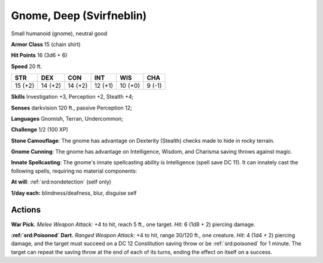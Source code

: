 
.. _srd:gnome-deep-svirfneblin:

Gnome, Deep (Svirfneblin)
-------------------------

Small humanoid (gnome), neutral good

**Armor Class** 15 (chain shirt)

**Hit Points** 16 (3d6 + 6)

**Speed** 20 ft.

+-----------+-----------+-----------+-----------+-----------+----------+
| STR       | DEX       | CON       | INT       | WIS       | CHA      |
+===========+===========+===========+===========+===========+==========+
| 15 (+2)   | 14 (+2)   | 14 (+2)   | 12 (+1)   | 10 (+0)   | 9 (-1)   |
+-----------+-----------+-----------+-----------+-----------+----------+

**Skills** Investigation +3, Perception +2, Stealth +4;

**Senses** darkvision 120 ft., passive Perception 12;

**Languages** Gnomish, Terran, Undercommon;

**Challenge** 1/2 (100 XP)

**Stone Camouflage**: The gnome has advantage on Dexterity (Stealth)
checks made to hide in rocky terrain.

**Gnome Cunning**: The gnome has
advantage on Intelligence, Wisdom, and Charisma saving throws against
magic.

**Innate Spellcasting**: The gnome's innate spellcasting ability
is Intelligence (spell save DC 11). It can innately cast the following
spells, requiring no material components:

**At will**: :ref:`srd:nondetection`
(self only)

**1/day each:** blindness/deafness, blur, disguise self

Actions
~~~~~~~~~~~~~~~~~~~~~~~~~~~~~~~~~

**War Pick.** *Melee Weapon Attack:* +4 to hit, reach 5 ft., one target.
*Hit:* 6 (1d8 + 2) piercing damage.

**:ref:`srd:Poisoned` Dart.** *Ranged Weapon
Attack:* +4 to hit, range 30/120 ft., one creature. *Hit:* 4 (1d4 + 2)
piercing damage, and the target must succeed on a DC 12 Constitution
saving throw or be :ref:`srd:poisoned` for 1 minute. The target can repeat the
saving throw at the end of each of its turns, ending the effect on
itself on a success.
